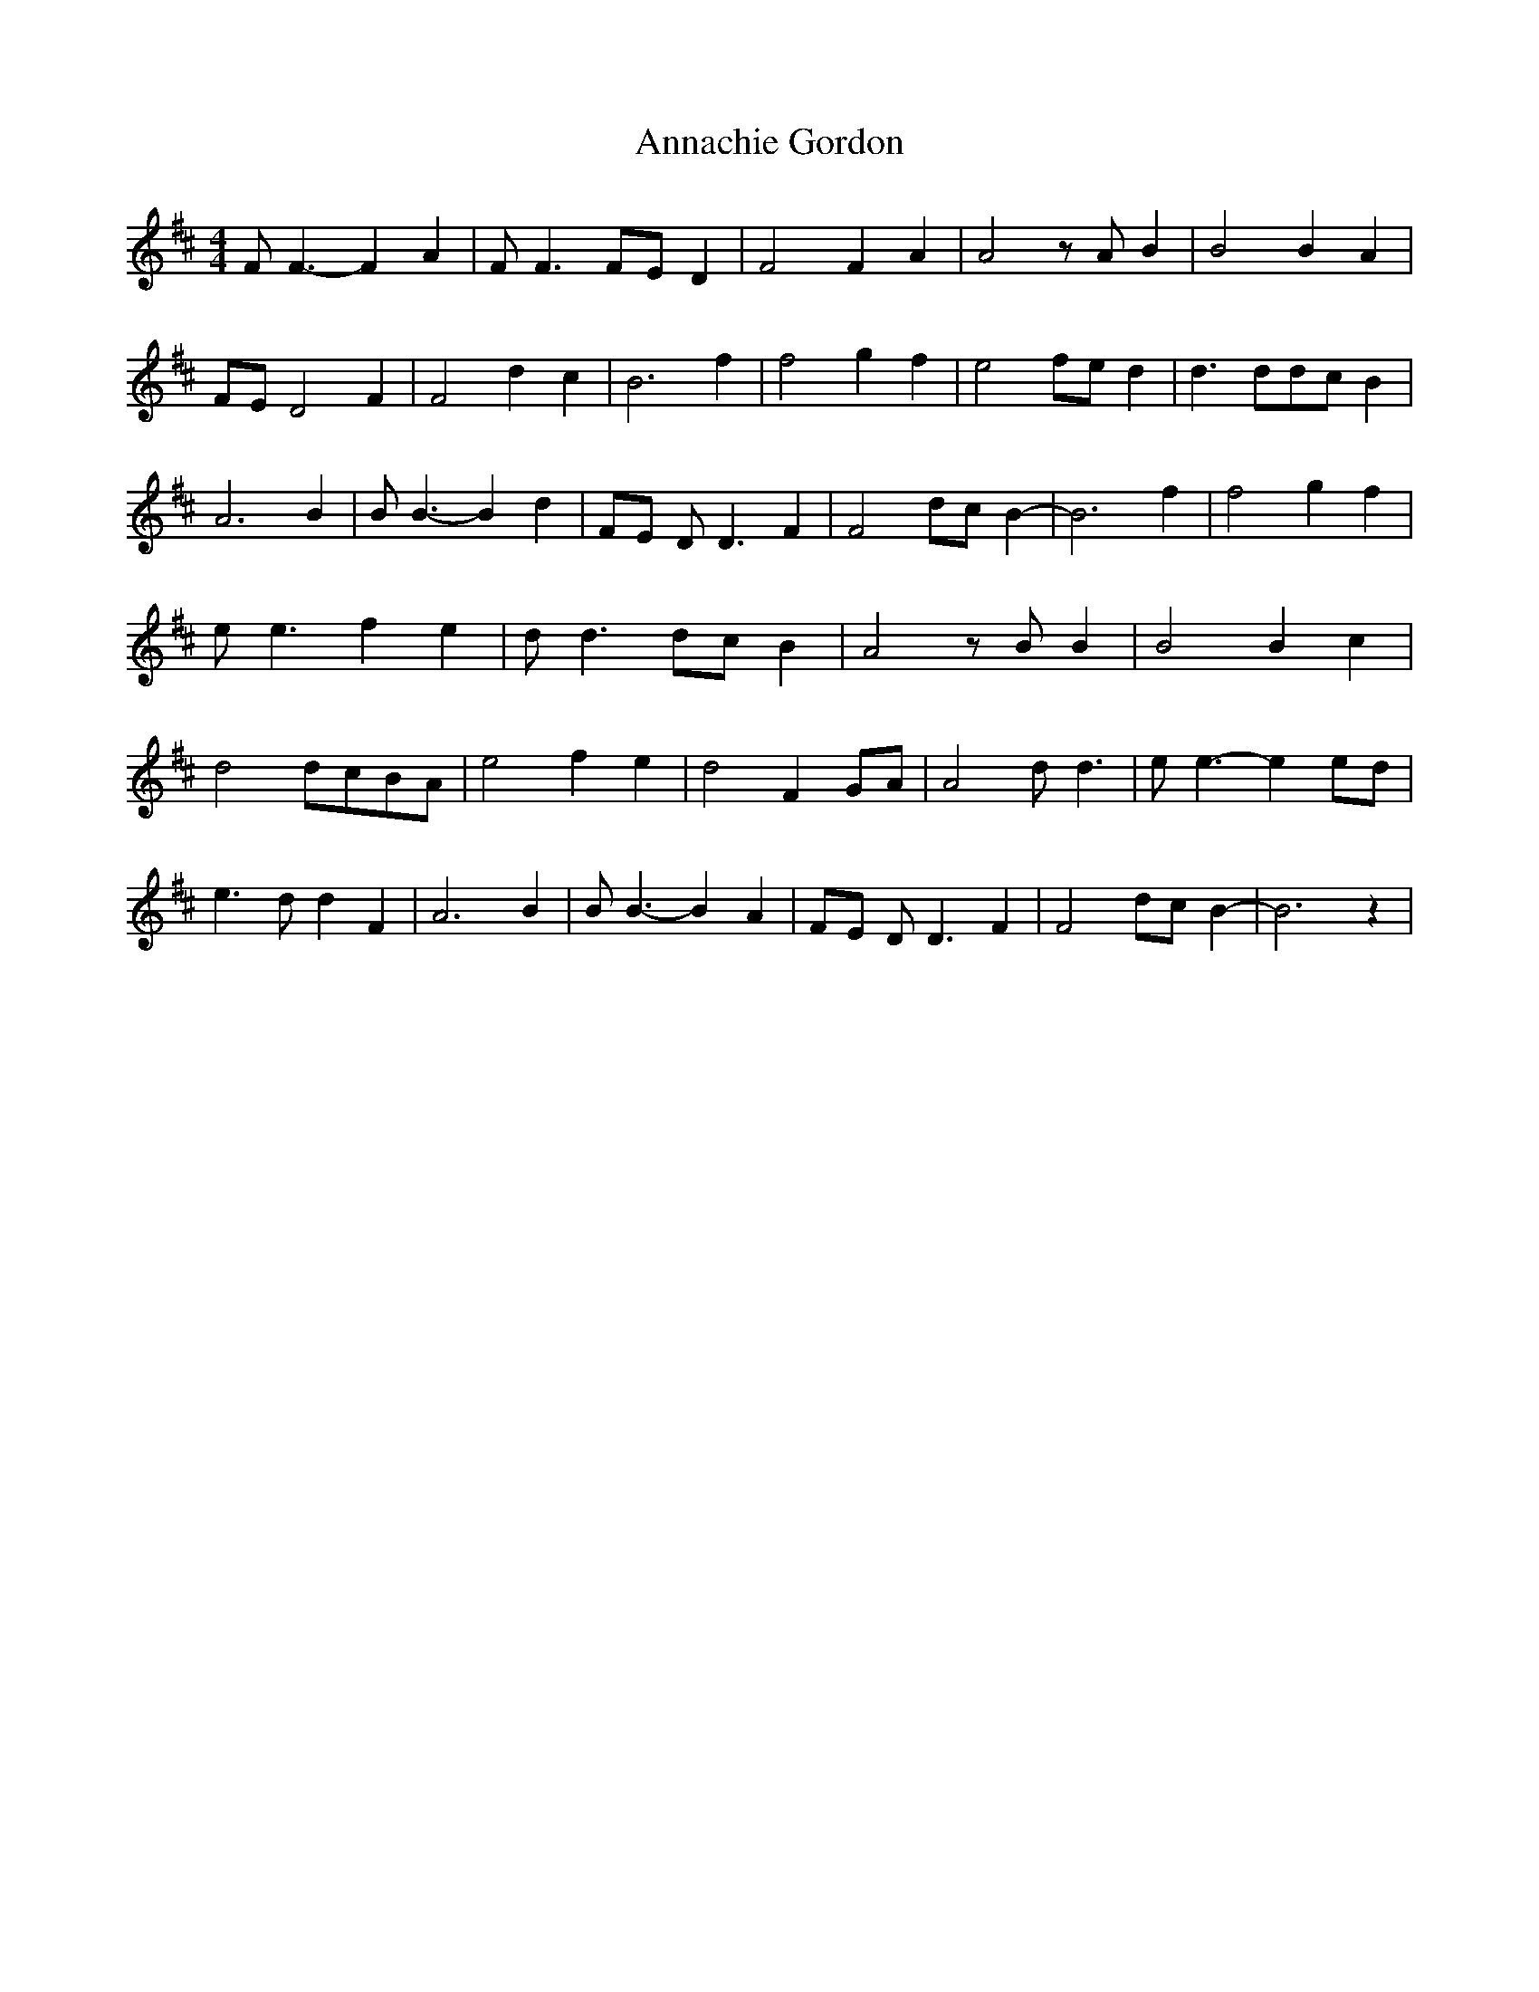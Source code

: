 % Generated more or less automatically by swtoabc by Erich Rickheit KSC
X:1
T:Annachie Gordon
M:4/4
L:1/4
K:D
 F/2 F3/2- F A| F/2 F3/2F/2-E/2 D| F2 F A| A2 z/2 A/2 B| B2 B A|F/2-E/2 D2 F|\
 F2 d c| B3 f| f2 g f| e2f/2-e/2 d| d3/2 d/2d/2-c/2 B| A3 B| B/2 B3/2- B d|\
F/2-E/2 D/2 D3/2 F| F2 d/2c/2 B-| B3 f| f2 g f| e/2 e3/2 f e| d/2 d3/2d/2-c/2 B|\
 A2 z/2 B/2 B| B2 B c| d2d/2-c/2B/2-A/2| e2 f e| d2 FG/2-A/2| A2 d/2 d3/2|\
 e/2 e3/2- ee/2-d/2| e3/2 d/2 d F| A3 B| B/2 B3/2- B A|F/2-E/2 D/2 D3/2 F|\
 F2 d/2c/2 B-| B3 z|

